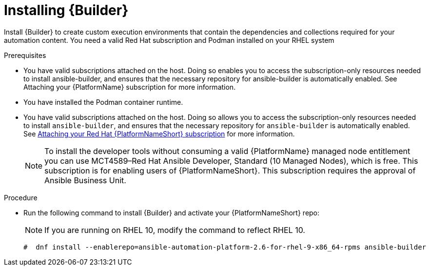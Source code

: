 :_mod-docs-content-type: PROCEDURE

[id="proc-installing-builder"]

= Installing {Builder}

[role="_abstract"]
Install {Builder} to create custom execution environments that contain the dependencies and collections required for your automation content. 
You need a valid Red Hat subscription and Podman installed on your RHEL system

.Prerequisites

* You have valid subscriptions attached on the host. 
Doing so enables you to access the subscription-only resources needed to install ansible-builder, and ensures that the necessary repository for ansible-builder is automatically enabled. See Attaching your {PlatformName} subscription for more information. 
* You have installed the Podman container runtime.
* You have valid subscriptions attached on the host. Doing so allows you to access the subscription-only resources needed to install `ansible-builder`, and ensures that the necessary repository for `ansible-builder` is automatically enabled. 
See link:{URLCentralAuth}/assembly-gateway-licensing#proc-attaching-subscriptions[Attaching your Red Hat {PlatformNameShort} subscription] for more information.
+
[NOTE]
====
To install the developer tools without consuming a valid {PlatformName} managed node entitlement you can use MCT4589–Red Hat Ansible Developer, Standard (10 Managed Nodes), which is free. 
This subscription is for enabling users of {PlatformNameShort}. This subscription requires the approval of Ansible Business Unit.
====

.Procedure

* Run the following command to install {Builder} and activate your {PlatformNameShort} repo: 
+
[NOTE]
====
If you are running on RHEL 10, modify the command to reflect RHEL 10.
====
+
----
#  dnf install --enablerepo=ansible-automation-platform-2.6-for-rhel-9-x86_64-rpms ansible-builder
----
